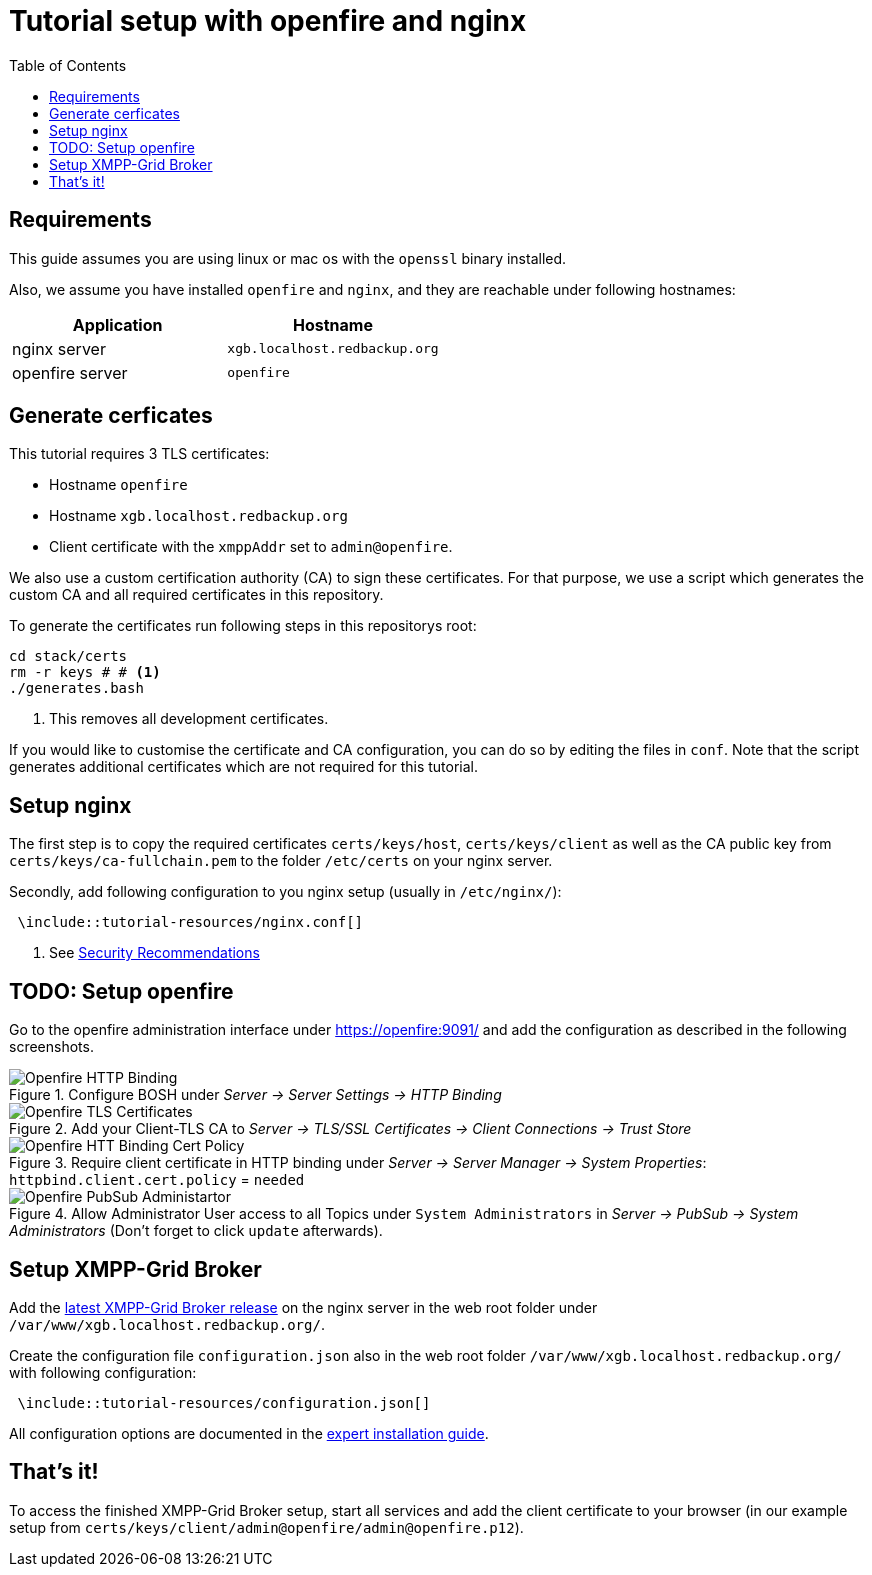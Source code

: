 = Tutorial setup with openfire and nginx
:toc:


== Requirements

This guide assumes you are using linux or mac os with the `openssl` binary installed.

Also, we assume you have installed `openfire` and `nginx`, and they are reachable under following hostnames:

|===
| Application | Hostname

|nginx server |`xgb.localhost.redbackup.org`
|openfire server |`openfire`
|===

== Generate cerficates

This tutorial requires 3 TLS certificates:

* Hostname `openfire`
* Hostname `xgb.localhost.redbackup.org`
* Client certificate with the `xmppAddr` set to `admin@openfire`.

We also use a custom certification authority (CA) to sign these certificates. For that purpose, we use a script which generates the custom CA and all required certificates in this repository.

To generate the certificates run following steps in this repositorys root:

[source, bash]
----
cd stack/certs
rm -r keys # # <1>
./generates.bash
----
<1> This removes all development certificates.


If you would like to customise the certificate and CA configuration, you can do so by editing the files in `conf`. Note that the script generates additional certificates which are not required for this tutorial.

== Setup nginx

The first step is to copy the required certificates `certs/keys/host`, `certs/keys/client` as well as the CA public key from `certs/keys/ca-fullchain.pem` to the folder `/etc/certs` on your nginx server.

Secondly, add following configuration to you nginx setup (usually in `/etc/nginx/`):

[source]
----
 \include::tutorial-resources/nginx.conf[]
----
<1> See link:docs/SECURITY.md[Security Recommendations]

== TODO: Setup openfire

Go to the openfire administration interface under https://openfire:9091/ and add the configuration as described in the following screenshots.

.Configure BOSH under _Server → Server Settings → HTTP Binding_
image::tutorial-resources/tutorial_openfire_bosh.png[Openfire HTTP Binding]

.Add your Client-TLS CA to _Server → TLS/SSL Certificates → Client Connections → Trust Store_
image::tutorial-resources/tutorial_openfire_tls.png[Openfire TLS Certificates]


.Require client certificate in HTTP binding under _Server -> Server Manager -> System Properties_: `httpbind.client.cert.policy` = `needed`
image::tutorial-resources/tutorial_openfire_certpolicy.png[Openfire HTT Binding Cert Policy]


.Allow Administrator User access to all Topics under `System Administrators` in _Server → PubSub → System Administrators_ (Don't forget to click `update` afterwards).
image::tutorial-resources/tutorial_openfire_pubsubadmin.png[Openfire PubSub Administartor]

== Setup XMPP-Grid Broker

Add the https://github.com/xmpp-grid-broker/xmpp-grid-broker/releases[latest XMPP-Grid Broker release] on the nginx server in the web root folder under `/var/www/xgb.localhost.redbackup.org/`.

Create the configuration file `configuration.json` also in the web root folder `/var/www/xgb.localhost.redbackup.org/` with following configuration:

[source, json]
----
 \include::tutorial-resources/configuration.json[]
----

All configuration options are documented in the link:INSTALL.md#Configuration[expert installation guide].


== That's it!

To access the finished XMPP-Grid Broker setup, start all services and add the client certificate to your browser (in our example setup from `certs/keys/client/admin@openfire/admin@openfire.p12`).
